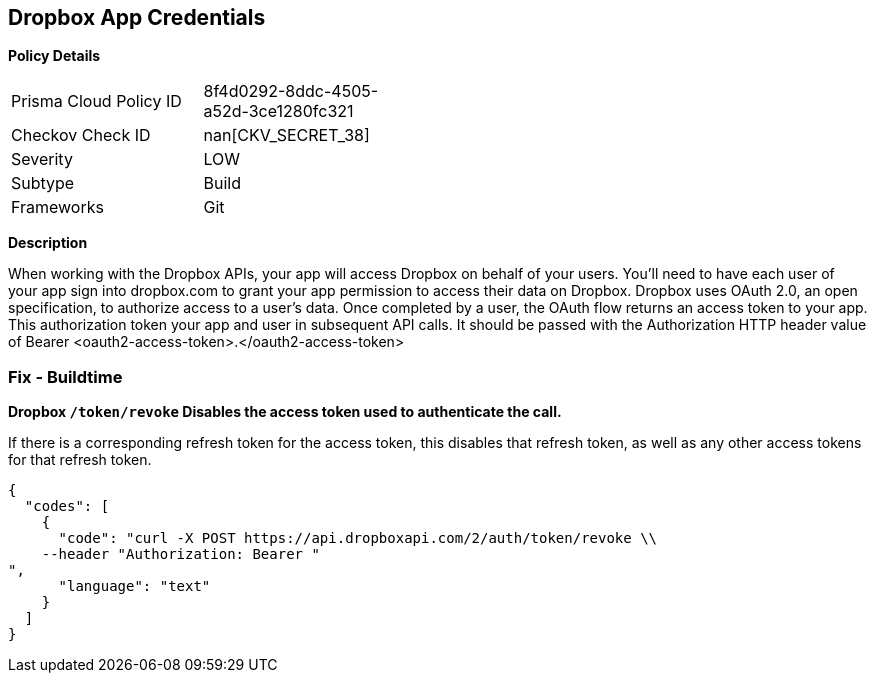 == Dropbox App Credentials


*Policy Details* 

[width=45%]
[cols="1,1"]
|=== 
|Prisma Cloud Policy ID 
| 8f4d0292-8ddc-4505-a52d-3ce1280fc321

|Checkov Check ID 
| nan[CKV_SECRET_38]

|Severity
|LOW

|Subtype
|Build

|Frameworks
|Git

|=== 



*Description* 


When working with the Dropbox APIs, your app will access Dropbox on behalf of your users.
You'll need to have each user of your app sign into dropbox.com to grant your app permission to access their data on Dropbox.
Dropbox uses OAuth 2.0, an open specification, to authorize access to a user's data.
Once completed by a user, the OAuth flow returns an access token to your app.
This authorization token your app and user in subsequent API calls.
It should be passed with the Authorization HTTP header value of Bearer +++&lt;oauth2-access-token>+++.+++&lt;/oauth2-access-token>+++

=== Fix - Buildtime


*Dropbox `/token/revoke` Disables the access token used to authenticate the call.* 


If there is a corresponding refresh token for the access token, this disables that refresh token, as well as any other access tokens for that refresh token.


[source,text]
----
{
  "codes": [
    {
      "code": "curl -X POST https://api.dropboxapi.com/2/auth/token/revoke \\
    --header "Authorization: Bearer "
",
      "language": "text"
    }
  ]
}
----
